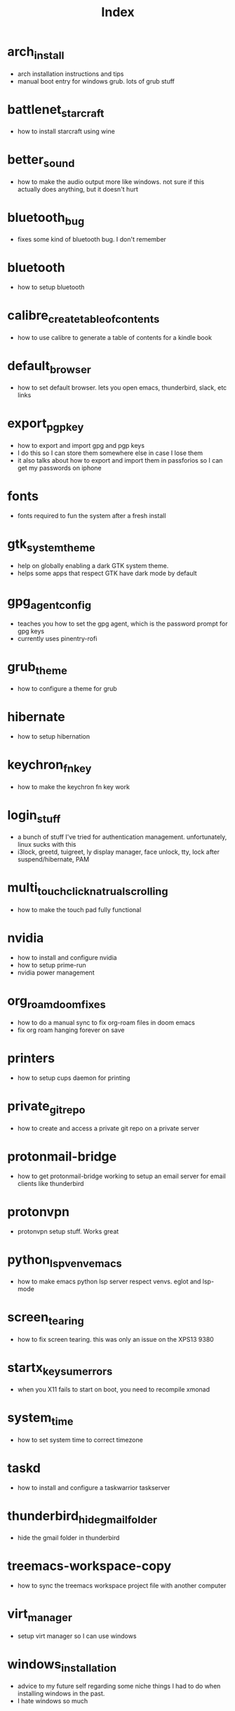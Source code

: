 #+title: Index

* arch_install
- arch installation instructions and tips
- manual boot entry for windows grub. lots of grub stuff
* battlenet_starcraft
- how to install starcraft using wine
* better_sound
- how to make the audio output more like windows. not sure if this actually does anything, but it doesn't hurt
* bluetooth_bug
- fixes some kind of bluetooth bug. I don't remember
* bluetooth
- how to setup bluetooth
* calibre_create_table_of_contents
- how to use calibre to generate a table of contents for a kindle book
* default_browser
- how to set default browser. lets you open emacs, thunderbird, slack, etc links
* export_pgp_key
- how to export and import gpg and pgp keys
- I do this so I can store them somewhere else in case I lose them
- it also talks about how to export and import them in passforios so I can get my passwords on iphone
* fonts
- fonts required to fun the system after a fresh install
* gtk_system_theme
- help on globally enabling a dark GTK system theme.
- helps some apps that respect GTK have dark mode by default
* gpg_agent_config
- teaches you how to set the gpg agent, which is the password prompt for gpg keys
- currently uses pinentry-rofi
* grub_theme
- how to configure a theme for grub
* hibernate
- how to setup hibernation
* keychron_fn_key
- how to make the keychron fn key work
* login_stuff
- a bunch of stuff I've tried for authentication management. unfortunately, linux sucks with this
- i3lock, greetd, tuigreet, ly display manager, face unlock, tty, lock after suspend/hibernate, PAM
* multi_touch_click_natrual_scrolling
- how to make the touch pad fully functional
* nvidia
- how to install and configure nvidia
- how to setup prime-run
- nvidia power management
* org_roam_doom_fixes
- how to do a manual sync to fix org-roam files in doom emacs
- fix org roam hanging forever on save
* printers
- how to setup cups daemon for printing
* private_git_repo
- how to create and access a private git repo on a private server
* protonmail-bridge
- how to get protonmail-bridge working to setup an email server for email clients like thunderbird
* protonvpn
- protonvpn setup stuff. Works great
* python_lsp_venv_emacs
- how to make emacs python lsp server respect venvs. eglot and lsp-mode
* screen_tearing
- how to fix screen tearing. this was only an issue on the XPS13 9380
* startx_keysum_errors
- when you X11 fails to start on boot, you need to recompile xmonad
* system_time
- how to set system time to correct timezone
* taskd
- how to install and configure a taskwarrior taskserver
* thunderbird_hide_gmail_folder
- hide the gmail folder in thunderbird
* treemacs-workspace-copy
- how to sync the treemacs workspace project file with another computer
* virt_manager
- setup virt manager so I can use windows
* windows_installation
- advice to my future self regarding some niche things I had to do when installing windows in the past.
- I hate windows so much
* zoom_fixes
- make zoom tolerable in xmonad. could be better
